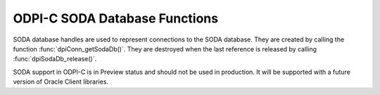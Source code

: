 .. _dpiSodaDbFunctions:

ODPI-C SODA Database Functions
------------------------------

SODA database handles are used to represent connections to the SODA database.
They are created by calling the function :func:`dpiConn_getSodaDb()`. They are
destroyed when the last reference is released by calling
:func:`dpiSodaDb_release()`.

SODA support in ODPI-C is in Preview status and should not be used in
production. It will be supported with a future version of Oracle Client
libraries.

.. function:: int dpiSodaDb_addRef(dpiSodaDb \*db)

    Adds a reference to the SODA database. This is intended for situations
    where a reference to the SODA database needs to be maintained independently
    of the reference returned when the database was created.

    The function returns DPI_SUCCESS for success and DPI_FAILURE for failure.

    **db** [IN] -- the database to which a reference is to be added. If the
    reference is NULL or invalid an error is returned.


.. function:: int dpiSodaDb_createCollection(dpiSodaDb \*db, \
        const char \*name, uint32_t nameLength, const char \*metadata, \
        uint32_t metadataLength, uint32_t flags, dpiSodaColl \**coll)

    Creates a new SODA collection if a collection by that name does not exist.
    If a collection by that name already exists, the collection is opened if
    the metadata of the collection is equivalent to the supplied metadata;
    otherwise, an error is returned.

    The function returns DPI_SUCCESS for success and DPI_FAILURE for failure.

    NOTE: the creation of the collection is performed using an autonomous
    transaction. Any current transaction is left unchanged.

    **db** [IN] -- a reference to the database in which the SODA collection is
    to created. If the reference is NULL or invalid an error is returned.

    **name** [IN] -- the name of the collection which is to be created or
    opened. NOTE: the name is case sensitive.

    **nameLength** [IN] -- the length of the name parameter, in bytes.

    **metadata** [IN] -- the metadata to use when creating the collection, or
    NULL if default metadata should be used instead.

    **metadataLength** [IN] -- the length of the metadata parameter, in bytes,
    or 0 if metadata is NULL.

    **flags** [IN] -- one or more of the values from the enumeration
    :ref:`dpiSodaFlags<dpiSodaFlags>`, OR'ed together.

    **coll** [OUT] -- a pointer to a reference to the newly created or opened
    SODA collection if the function completes successfully. The function
    :func:`dpiSodaColl_release()` should be called when the collection is no
    longer required.


.. function:: int dpiSodaDb_createDocument(dpiSodaDb \*db, const char \*key, \
        uint32_t keyLength, const char \*content, uint32_t contentLength, \
        const char \*mediaType, uint32_t mediaTypeLength, uint32_t flags, \
        dpiSodaDoc \**doc)

    Creates a SODA document that can later be inserted into a collection or
    used to replace an existing document in a collection.

    The function returns DPI_SUCCESS for success and DPI_FAILURE for failure.

    **db** [IN] -- a reference to the database in which the SODA document is
    going to be inserted or replaced. If the reference is NULL or invalid an
    error is returned.

    **key** [IN] -- the key used to identify this document, or NULL if a key
    should be generated instead (and the collection metadata supports key
    generation).

    **keyLength** [IN] -- the length of the key used to identify the document,
    in bytes, or 0 if the key is NULL.

    **content** [IN] -- the content of the document to create, as a byte
    string. The type of content is controlled by the mediaType parameter. If
    the mediaType parameter is set to NULL or "application/json", the content
    must be a valid UTF-8 or UTF-16 encoded JSON string.

    **contentLength** [IN] -- the length of the document content, in bytes.

    **mediaType** [IN] -- the type of content that is found in the content
    parameter. This value may also be NULL, in which case the default value
    of "application/json" is assumed.

    **mediaTypeLength** [IN] -- the length of the mediaType parameter, in
    bytes, or 0 if the mediaType parameter is NULL.

    **flags** [IN] -- one or more of the values from the enumeration
    :ref:`dpiSodaFlags<dpiSodaFlags>`, OR'ed together.

    **doc** [OUT] -- a pointer to a document reference that will be populated
    upon successful completion of this function. Call the function
    :func:`dpiSodaDoc_release()` when it is no longer needed.


.. function:: int dpiSodaDb_freeCollectionNames(dpiSodaDb \*db, \
        dpiSodaCollNames \*names)

    Frees the memory associated with the collection names allocated by the call
    to :func:`dpiSodaDb_getCollectionNames()`. This function should not be
    called without first calling :func:`dpiSodaDb_getCollectionNames()`.

    The function returns DPI_SUCCESS for success and DPI_FAILURE for failure.

    **db** [IN] -- a reference to the database from which the collection names
    were retrieved.

    **names** [IN] -- a pointer to a structure of type
    :ref:`dpiSodaCollNames<dpiSodaCollNames>` which was previously used in a
    call to :func:`dpiSodaDb_getCollectionNames()`.


.. function:: int dpiSodaDb_getCollections(dpiSodaDb \*db, \
        const char \*startName, uint32_t startNameLength, uint32_t flags, \
        dpiSodaCollCursor \**cursor)

    Return a cursor to iterate over the SODA collections available in the
    database.

    The function returns DPI_SUCCESS for success and DPI_FAILURE for failure.

    **db** [IN] -- a reference to the database to use for iterating over
    available SODA collections. If the reference is NULL or invalid an error is
    returned.

    **startName** [IN] -- a name from which to start iterating over collections
    available in the database or NULL if all collections should be returned.

    **startNameLength** [IN] -- the length of the startName parameter, in
    bytes, or 0 if startName is NULL.

    **flags** [IN] -- one or more of the values from the enumeration
    :ref:`dpiSodaFlags<dpiSodaFlags>`, OR'ed together.

    **cursor** [OUT] -- a pointer to a reference to a newly allocated cursor if
    the function completes successfully. The function
    :func:`dpiSodaCollCursor_getNext()` should be used to get the next
    collection from the database and :func:`dpiSodaCollCursor_release()` should
    be used when the cursor is no longer required.


.. function:: int dpiSodaDb_getCollectionNames(dpiSodaDb \*db, \
        const char \*startName, uint32_t startNameLength, uint32_t limit, \
        uint32_t flags, dpiSodaCollNames \*names)

    Return an array of names of SODA collections available in the database.

    The function returns DPI_SUCCESS for success and DPI_FAILURE for failure.

    **db** [IN] -- a reference to the database to use for getting the names of
    available SODA collections. If the reference is NULL or invalid an error is
    returned.

    **startName** [IN] -- the value from which to start getting the names of
    collections available in the database or NULL if the names of all
    collections should be returned.

    **startNameLength** [IN] -- the length of the startName parameter, in
    bytes, or 0 if startName is NULL.

    **limit** [IN] -- the maximum number of collection names to return, or 0 if
    all names matching the criteria should be returned.

    **flags** [IN] -- one or more of the values from the enumeration
    :ref:`dpiSodaFlags<dpiSodaFlags>`, OR'ed together.

    **names** [IN] -- a pointer to structure of type
    :ref:`dpiSodaCollNames<dpiSodaCollNames>` which will be populated upon
    successful completion of this function. A call to the function
    :func:`dpiSodaDb_freeCollectionNames()` should be made once the names of
    the collections returned in this structure are no longer needed.


.. function:: int dpiSodaDb_openCollection(dpiSodaDb \*db, const char \*name, \
        uint32_t nameLength, uint32_t flags, dpiSodaColl \**coll)

    Opens an existing SODA collection.

    The function returns DPI_SUCCESS for success and DPI_FAILURE for failure.

    **db** [IN] -- a reference to the database in which the SODA collection is
    to opened. If the reference is NULL or invalid an error is returned.

    **name** [IN] -- the name of the collection which is to be opened. NOTE:
    the name is case sensitive.

    **nameLength** [IN] -- the length of the name parameter, in bytes.

    **flags** [IN] -- one or more of the values from the enumeration
    :ref:`dpiSodaFlags<dpiSodaFlags>`, OR'ed together.

    **coll** [OUT] -- a pointer to a reference to the newly opened SODA
    collection if the function completes successfully. The function
    :func:`dpiSodaColl_release()` should be called when the collection is no
    longer required. If the collection with the specified name does not exist,
    the returned reference is NULL and no error is returned.


.. function:: int dpiSodaDb_release(dpiSodaDb \*db)

    Releases a reference to the database. A count of the references to the
    database is maintained and when this count reaches zero, the memory
    associated with the database is freed.

    The function returns DPI_SUCCESS for success and DPI_FAILURE for failure.

    **db** [IN] -- the database from which a reference is to be released.
    If the reference is NULL or invalid an error is returned.
